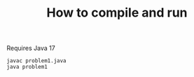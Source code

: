 #+TITLE: How to compile and run

Requires Java 17

#+BEGIN_SRC shell
  javac problem1.java
  java problem1
#+END_SRC
